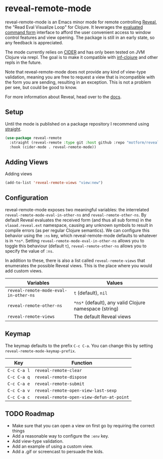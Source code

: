 * reveal-remote-mode
  reveal-remote-mode is an Emacs minor mode for remote controlling [[https://github.com/vlaaad/reveal][Reveal]], the "Read Eval Visualize Loop" for Clojure. It leverages the [[https://vlaaad.github.io/reveal/#interacting-with-reveal-from-code][evaluated command form]] interface to afford the user convenient access to window control features and view opening. The package is still in an early state, so any feedback is appreciated.
  
  The mode currently relies on [[https://github.com/clojure-emacs/cider][CIDER]] and has only been tested on JVM Clojure via nrepl. The goal is to make it compatible with [[https://github.com/clojure-emacs/inf-clojure][inf-clojure]] and other repls in the future.

  Note that reveal-remote-mode does not provide any kind of view-type validation, meaning you are free to request a view that is incompatible with the form you are sending, resulting in an exception. This is not a problem per see, but could be good to know.

  For more information about Reveal, head over to the [[https://vlaaad.github.io/reveal/][docs]].

** Setup
   Until the mode is published on a package repository I recommend using [[https://github.com/raxod502/straight.el][straight]].

   #+begin_src emacs-lisp
   (use-package reveal-remote
     :straight (reveal-remote :type git :host github :repo "motform/reveal-remote")
     :hook (cider-mode . reveal-remote-mode))
   #+end_src
   
** Adding Views
   Adding views 

   #+begin_src emacs-lisp
   (add-to-list 'reveal-remote-views "view:new")
   #+end_src

** Configuration
   reveal-remote-mode exposes two meaningful variables: the interrelated ~reveal-remote-mode-eval-in-other-ns~ and ~reveal-remote-other-ns~. By default Reveal evaluates the received form (and thus all sub forms) in the ~vlaaad.reveal.ext~ namespace, causing any unknown symbols to result in compile errors (as per regular Clojure semantics). We can configure this behavior using the ~:ns~ key, which reveal-remote-mode defaults to whatever is in ~*ns*~. Setting ~reveal-remote-mode-eval-in-other-ns~ allows you to toggle this behaviour (default ~t~), ~reveal-remote-other-ns~ allows you to specify the value of ~:ns~.

   In addition to these, there is also a list called ~reveal-remote-views~ that enumerates the possible Reveal views. This is the place where you would add custom views.

   | Variables                           | Values                                               |
   |-------------------------------------+------------------------------------------------------|
   | ~reveal-remote-mode-eval-in-other-ns~ | ~t~ (default), ~nil~                                     |
   | ~reveal-remote-other-ns~              | ~*ns*~ (default), any valid Clojure namespace (string) |
   | ~reveal-remote-views~                 | The default Reveal views                             |
   |-------------------------------------+------------------------------------------------------|

** Keymap
   The keymap defaults to the prefix ~C-c C-a~. You can change this by setting ~reveal-remote-mode-keymap-prefix~.

   | Key       | Function                               |
   |-----------+----------------------------------------|
   | ~C-c C-a l~ | ~reveal-remote-clear~                    |
   | ~C-c C-a q~ | ~reveal-remote-dispose~                  |
   | ~C-c C-a e~ | ~reveal-remote-submit~                   |
   | ~C-c C-a v~ | ~reveal-remote-open-view-last-sexp~      |
   | ~C-c C-a c~ | ~reveal-remote-open-view-defun-at-point~ |
   |-----------+----------------------------------------|

** TODO Roadmap
   - Make sure that you can open a view on first go by requiring the correct things
   - Add a reasonable way to configure the ~:env~ key.
   - Add view-type validation.
   - Add an example of using a custom view.
   - Add a .gif or screencast to persuade the kids.
